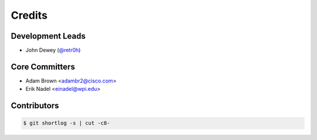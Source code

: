 *******
Credits
*******

Development Leads
=================

* John Dewey (`@retr0h`_)

Core Committers
===============

* Adam Brown <adambr2@cisco.com>
* Erik Nadel <einadel@wpi.edu>

Contributors
============

.. code-block:: bash

  $ git shortlog -s | cut -c8-

.. _`@retr0h`: https://github.com/retr0h
